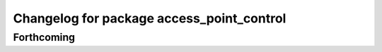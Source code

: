 ^^^^^^^^^^^^^^^^^^^^^^^^^^^^^^^^^^^^^^^^^^
Changelog for package access_point_control
^^^^^^^^^^^^^^^^^^^^^^^^^^^^^^^^^^^^^^^^^^

Forthcoming
-----------
